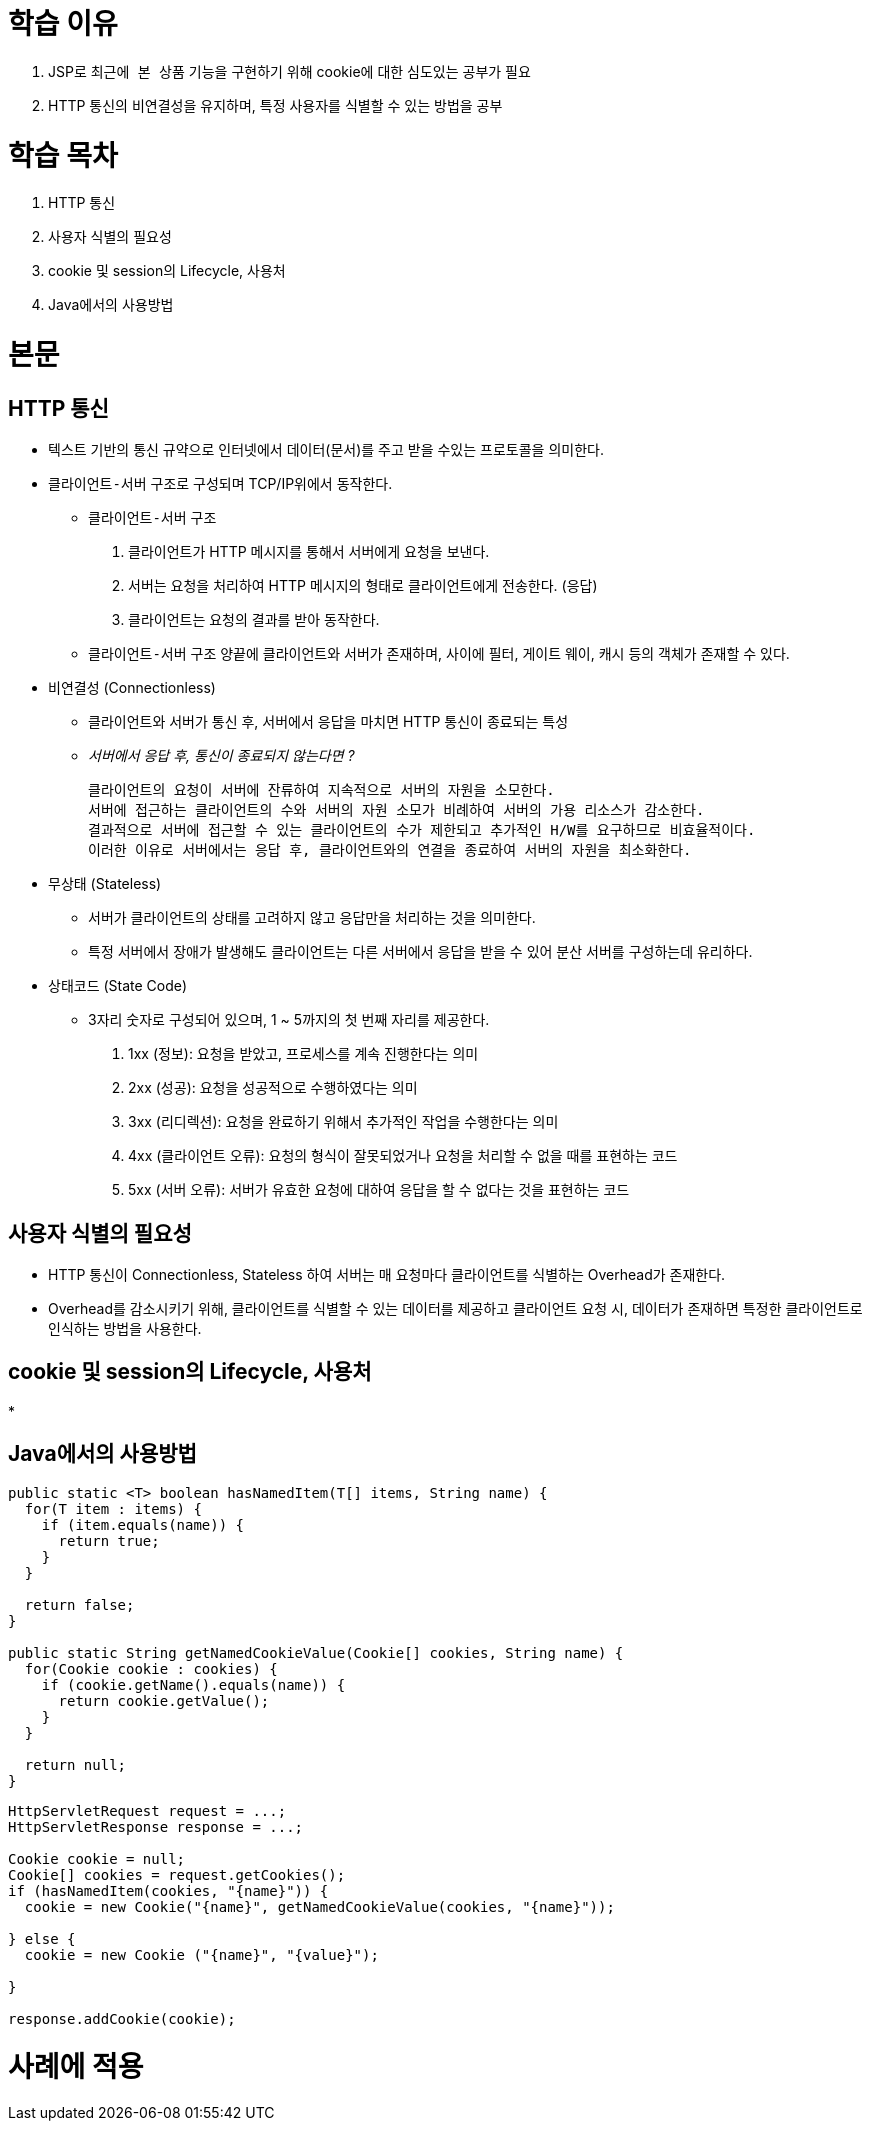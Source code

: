= 학습 이유

. JSP로 `최근에 본 상품` 기능을 구현하기 위해 cookie에 대한 심도있는 공부가 필요
. HTTP 통신의 비연결성을 유지하며, 특정 사용자를 식별할 수 있는 방법을 공부

= 학습 목차

. HTTP 통신
. 사용자 식별의 필요성
. cookie 및 session의 Lifecycle, 사용처
. Java에서의 사용방법

= 본문

== HTTP 통신

* 텍스트 기반의 통신 규약으로 인터넷에서 데이터(문서)를 주고 받을 수있는 프로토콜을 의미한다.
* `클라이언트-서버` 구조로 구성되며 TCP/IP위에서 동작한다.
** `클라이언트-서버` 구조
. 클라이언트가 HTTP 메시지를 통해서 서버에게 요청을 보낸다.
. 서버는 요청을 처리하여 HTTP 메시지의 형태로 클라이언트에게 전송한다. (응답)
. 클라이언트는 요청의 결과를 받아 동작한다.

** `클라이언트-서버` 구조 양끝에 클라이언트와 서버가 존재하며, 사이에 필터, 게이트 웨이, 캐시 등의 객체가 존재할 수 있다.

* 비연결성 (Connectionless)
** 클라이언트와 서버가 통신 후, 서버에서 응답을 마치면 HTTP 통신이 종료되는 특성
** __서버에서 응답 후, 통신이 종료되지 않는다면 ?__

  클라이언트의 요청이 서버에 잔류하여 지속적으로 서버의 자원을 소모한다.
  서버에 접근하는 클라이언트의 수와 서버의 자원 소모가 비례하여 서버의 가용 리소스가 감소한다.
  결과적으로 서버에 접근할 수 있는 클라이언트의 수가 제한되고 추가적인 H/W를 요구하므로 비효율적이다.
  이러한 이유로 서버에서는 응답 후, 클라이언트와의 연결을 종료하여 서버의 자원을 최소화한다.

* 무상태 (Stateless)
** 서버가 클라이언트의 상태를 고려하지 않고 응답만을 처리하는 것을 의미한다.
** 특정 서버에서 장애가 발생해도 클라이언트는 다른 서버에서 응답을 받을 수 있어 분산 서버를 구성하는데 유리하다.

* 상태코드 (State Code)
** 3자리 숫자로 구성되어 있으며, 1 ~ 5까지의 첫 번째 자리를 제공한다.
. 1xx (정보): 요청을 받았고, 프로세스를 계속 진행한다는 의미
. 2xx (성공): 요청을 성공적으로 수행하였다는 의미
. 3xx (리디렉션): 요청을 완료하기 위해서 추가적인 작업을 수행한다는 의미
. 4xx (클라이언트 오류): 요청의 형식이 잘못되었거나 요청을 처리할 수 없을 때를 표현하는 코드
. 5xx (서버 오류): 서버가 유효한 요청에 대하여 응답을 할 수 없다는 것을 표현하는 코드

== 사용자 식별의 필요성

* HTTP 통신이 Connectionless, Stateless 하여 서버는 매 요청마다 클라이언트를 식별하는 Overhead가 존재한다.
* Overhead를 감소시키기 위해, 클라이언트를 식별할 수 있는 데이터를 제공하고 클라이언트 요청 시, 데이터가 존재하면 특정한 클라이언트로 인식하는 방법을 사용한다.

== cookie 및 session의 Lifecycle, 사용처

* 

== Java에서의 사용방법

[source, java]
----
public static <T> boolean hasNamedItem(T[] items, String name) {
  for(T item : items) {
    if (item.equals(name)) {
      return true;
    }
  }

  return false;
}

public static String getNamedCookieValue(Cookie[] cookies, String name) {
  for(Cookie cookie : cookies) {
    if (cookie.getName().equals(name)) {
      return cookie.getValue();
    }
  }

  return null;
}
----

[source, java]
----
HttpServletRequest request = ...;
HttpServletResponse response = ...;

Cookie cookie = null;
Cookie[] cookies = request.getCookies();
if (hasNamedItem(cookies, "{name}")) {
  cookie = new Cookie("{name}", getNamedCookieValue(cookies, "{name}"));

} else {
  cookie = new Cookie ("{name}", "{value}");

}

response.addCookie(cookie);
----

= 사례에 적용
